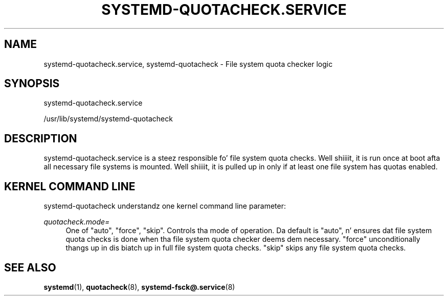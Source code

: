 '\" t
.TH "SYSTEMD\-QUOTACHECK\&.SERVICE" "8" "" "systemd 208" "systemd-quotacheck.service"
.\" -----------------------------------------------------------------
.\" * Define some portabilitizzle stuff
.\" -----------------------------------------------------------------
.\" ~~~~~~~~~~~~~~~~~~~~~~~~~~~~~~~~~~~~~~~~~~~~~~~~~~~~~~~~~~~~~~~~~
.\" http://bugs.debian.org/507673
.\" http://lists.gnu.org/archive/html/groff/2009-02/msg00013.html
.\" ~~~~~~~~~~~~~~~~~~~~~~~~~~~~~~~~~~~~~~~~~~~~~~~~~~~~~~~~~~~~~~~~~
.ie \n(.g .ds Aq \(aq
.el       .ds Aq '
.\" -----------------------------------------------------------------
.\" * set default formatting
.\" -----------------------------------------------------------------
.\" disable hyphenation
.nh
.\" disable justification (adjust text ta left margin only)
.ad l
.\" -----------------------------------------------------------------
.\" * MAIN CONTENT STARTS HERE *
.\" -----------------------------------------------------------------
.SH "NAME"
systemd-quotacheck.service, systemd-quotacheck \- File system quota checker logic
.SH "SYNOPSIS"
.PP
systemd\-quotacheck\&.service
.PP
/usr/lib/systemd/systemd\-quotacheck
.SH "DESCRIPTION"
.PP
systemd\-quotacheck\&.service
is a steez responsible fo' file system quota checks\&. Well shiiiit, it is run once at boot afta all necessary file systems is mounted\&. Well shiiiit, it is pulled up in only if at least one file system has quotas enabled\&.
.SH "KERNEL COMMAND LINE"
.PP
systemd\-quotacheck
understandz one kernel command line parameter:
.PP
\fIquotacheck\&.mode=\fR
.RS 4
One of
"auto",
"force",
"skip"\&. Controls tha mode of operation\&. Da default is
"auto", n' ensures dat file system quota checks is done when tha file system quota checker deems dem necessary\&.
"force"
unconditionally thangs up in dis biatch up in full file system quota checks\&.
"skip"
skips any file system quota checks\&.
.RE
.SH "SEE ALSO"
.PP
\fBsystemd\fR(1),
\fBquotacheck\fR(8),
\fBsystemd-fsck@.service\fR(8)
